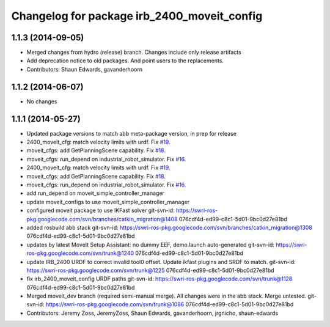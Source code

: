 ^^^^^^^^^^^^^^^^^^^^^^^^^^^^^^^^^^^^^^^^^^^^
Changelog for package irb_2400_moveit_config
^^^^^^^^^^^^^^^^^^^^^^^^^^^^^^^^^^^^^^^^^^^^

1.1.3 (2014-09-05)
------------------
* Merged changes from hydro (release) branch.  Changes include only release artifacts
* Add deprecation notice to old packages.
  And point users to the replacements.
* Contributors: Shaun Edwards, gavanderhoorn

1.1.2 (2014-06-07)
------------------
* No changes

1.1.1 (2014-05-27)
------------------
* Updated package versions to match abb meta-package version, in prep for release
* 2400_moveit_cfg: match velocity limits with urdf. Fix `#19 <https://github.com/ros-industrial/abb/issues/19>`_.
* moveit_cfgs: add GetPlanningScene capability. Fix `#18 <https://github.com/ros-industrial/abb/issues/18>`_.
* moveit_cfgs: run_depend on industrial_robot_simulator. Fix `#16 <https://github.com/ros-industrial/abb/issues/16>`_.
* 2400_moveit_cfg: match velocity limits with urdf. Fix `#19 <https://github.com/ros-industrial/abb/issues/19>`_.
* moveit_cfgs: add GetPlanningScene capability. Fix `#18 <https://github.com/ros-industrial/abb/issues/18>`_.
* moveit_cfgs: run_depend on industrial_robot_simulator. Fix `#16 <https://github.com/ros-industrial/abb/issues/16>`_.
* add run_depend on moveit_simple_controller_manager
* update moveit_configs to use moveit_simple_controller_manager
* configured moveit package to use IKFast solver
  git-svn-id: https://swri-ros-pkg.googlecode.com/svn/branches/catkin_migration@1408 076cdf4d-ed99-c8c1-5d01-9bc0d27e81bd
* added rosbuild abb stack
  git-svn-id: https://swri-ros-pkg.googlecode.com/svn/branches/catkin_migration@1308 076cdf4d-ed99-c8c1-5d01-9bc0d27e81bd
* updates by latest MoveIt Setup Assistant: no dummy EEF, demo.launch auto-generated
  git-svn-id: https://swri-ros-pkg.googlecode.com/svn/trunk@1240 076cdf4d-ed99-c8c1-5d01-9bc0d27e81bd
* update IRB_2400 URDF to correct invalid tool0 offset.  Update ikfast plugins and SRDF to match.
  git-svn-id: https://swri-ros-pkg.googlecode.com/svn/trunk@1225 076cdf4d-ed99-c8c1-5d01-9bc0d27e81bd
* fix irb_2400_moveit_config URDF paths
  git-svn-id: https://swri-ros-pkg.googlecode.com/svn/trunk@1128 076cdf4d-ed99-c8c1-5d01-9bc0d27e81bd
* Merged moveit_dev branch (required semi-manual merge).  All changes were in the abb stack.  Merge untested.
  git-svn-id: https://swri-ros-pkg.googlecode.com/svn/trunk@1086 076cdf4d-ed99-c8c1-5d01-9bc0d27e81bd
* Contributors: Jeremy Zoss, JeremyZoss, Shaun Edwards, gavanderhoorn, jrgnicho, shaun-edwards
